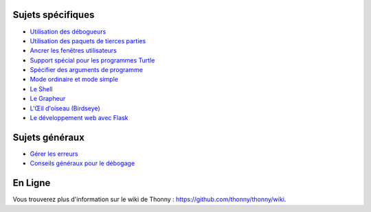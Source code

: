 Sujets spécifiques
==================

* `Utilisation des débogueurs <debuggers.rst>`_
* `Utilisation des paquets de tierces parties <packages.rst>`_
* `Ancrer les fenêtres utilisateurs <dock.rst>`_
* `Support spécial pour les programmes Turtle <turtle.rst>`_
* `Spécifier des arguments de programme <program_arguments.rst>`_
* `Mode ordinaire et mode simple <modes.rst>`_
* `Le Shell <shell.rst>`_
* `Le Grapheur <plotter.rst>`_
* `L'Œil d'oiseau (Birdseye) <birdseye.rst>`_
* `Le développement web avec Flask <flask.rst>`_

Sujets généraux
===============

* `Gérer les erreurs <errors.rst>`_
* `Conseils généraux pour le débogage <debugging.rst>`_

En Ligne
========

Vous trouverez plus d'information sur le wiki de Thonny :  https://github.com/thonny/thonny/wiki.


